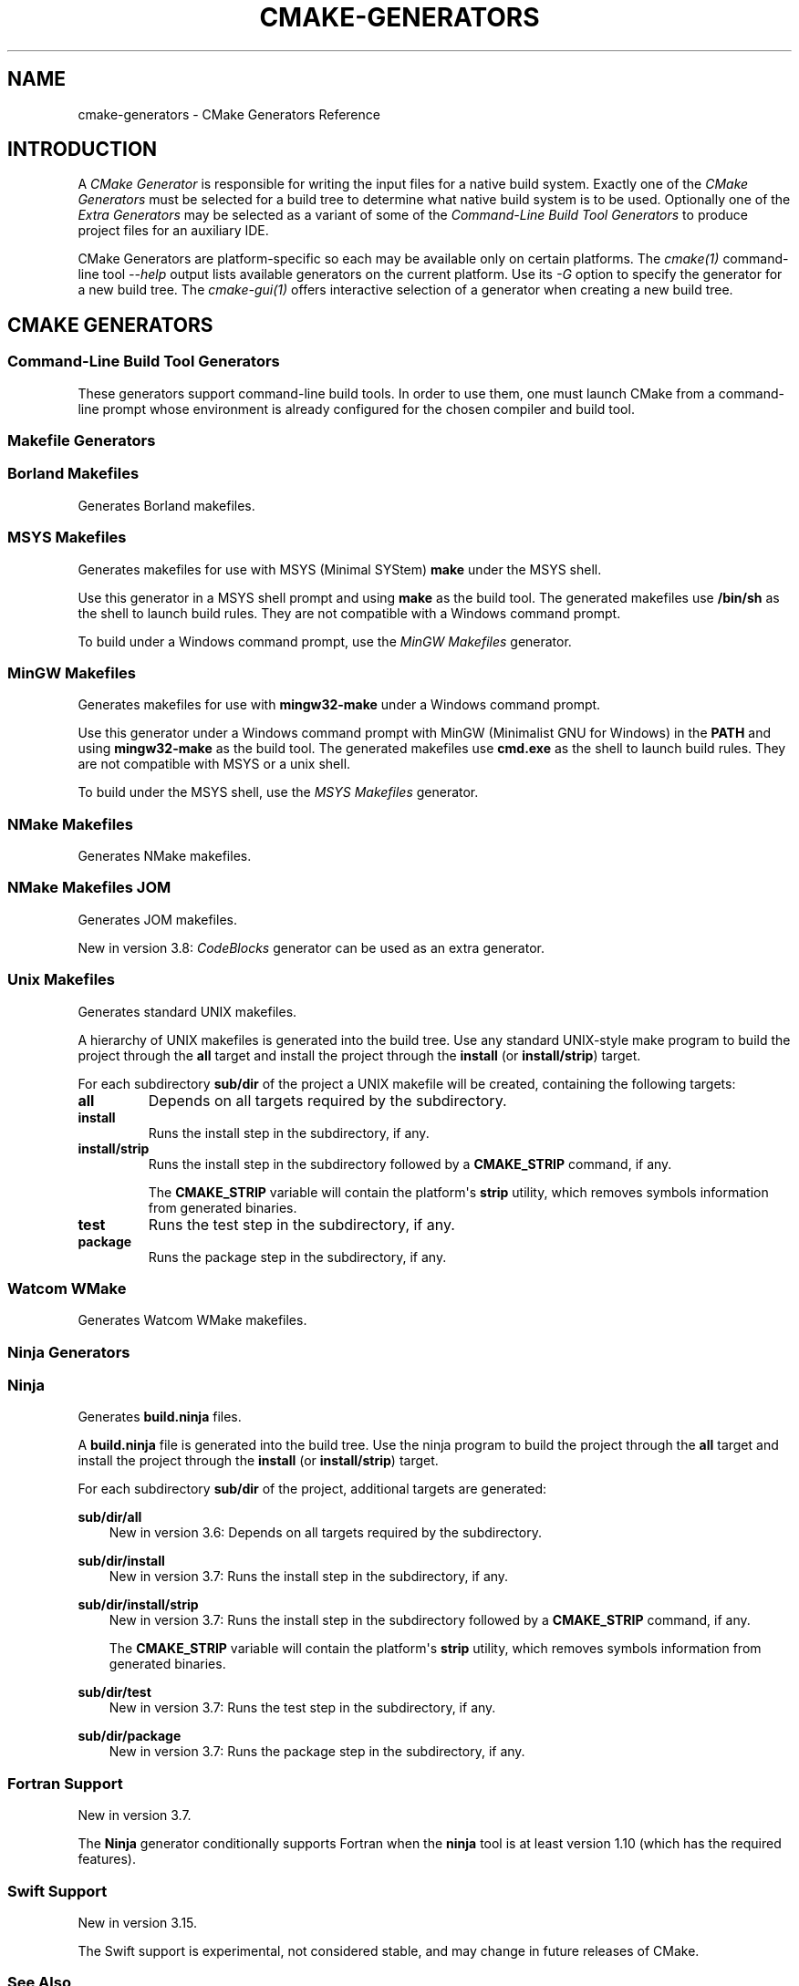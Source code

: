 .\" Man page generated from reStructuredText.
.
.
.nr rst2man-indent-level 0
.
.de1 rstReportMargin
\\$1 \\n[an-margin]
level \\n[rst2man-indent-level]
level margin: \\n[rst2man-indent\\n[rst2man-indent-level]]
-
\\n[rst2man-indent0]
\\n[rst2man-indent1]
\\n[rst2man-indent2]
..
.de1 INDENT
.\" .rstReportMargin pre:
. RS \\$1
. nr rst2man-indent\\n[rst2man-indent-level] \\n[an-margin]
. nr rst2man-indent-level +1
.\" .rstReportMargin post:
..
.de UNINDENT
. RE
.\" indent \\n[an-margin]
.\" old: \\n[rst2man-indent\\n[rst2man-indent-level]]
.nr rst2man-indent-level -1
.\" new: \\n[rst2man-indent\\n[rst2man-indent-level]]
.in \\n[rst2man-indent\\n[rst2man-indent-level]]u
..
.TH "CMAKE-GENERATORS" "7" "Mar 14, 2023" "3.26.0" "CMake"
.SH NAME
cmake-generators \- CMake Generators Reference
.SH INTRODUCTION
.sp
A \fICMake Generator\fP is responsible for writing the input files for
a native build system.  Exactly one of the \fI\%CMake Generators\fP must be
selected for a build tree to determine what native build system is to
be used.  Optionally one of the \fI\%Extra Generators\fP may be selected
as a variant of some of the \fI\%Command\-Line Build Tool Generators\fP to
produce project files for an auxiliary IDE.
.sp
CMake Generators are platform\-specific so each may be available only
on certain platforms.  The \fI\%cmake(1)\fP command\-line tool
\fI\%\-\-help\fP output lists available generators on the
current platform.  Use its \fI\%\-G\fP option to specify the
generator for a new build tree. The \fI\%cmake\-gui(1)\fP offers
interactive selection of a generator when creating a new build tree.
.SH CMAKE GENERATORS
.SS Command\-Line Build Tool Generators
.sp
These generators support command\-line build tools.  In order to use them,
one must launch CMake from a command\-line prompt whose environment is
already configured for the chosen compiler and build tool.
.SS Makefile Generators
.SS Borland Makefiles
.sp
Generates Borland makefiles.
.SS MSYS Makefiles
.sp
Generates makefiles for use with MSYS (Minimal SYStem)
\fBmake\fP under the MSYS shell.
.sp
Use this generator in a MSYS shell prompt and using \fBmake\fP as the build
tool.  The generated makefiles use \fB/bin/sh\fP as the shell to launch build
rules.  They are not compatible with a Windows command prompt.
.sp
To build under a Windows command prompt, use the
\fI\%MinGW Makefiles\fP generator.
.SS MinGW Makefiles
.sp
Generates makefiles for use with \fBmingw32\-make\fP under a Windows command
prompt.
.sp
Use this generator under a Windows command prompt with
MinGW (Minimalist GNU for Windows) in the \fBPATH\fP
and using \fBmingw32\-make\fP as the build tool.  The generated makefiles use
\fBcmd.exe\fP as the shell to launch build rules.  They are not compatible with
MSYS or a unix shell.
.sp
To build under the MSYS shell, use the \fI\%MSYS Makefiles\fP generator.
.SS NMake Makefiles
.sp
Generates NMake makefiles.
.SS NMake Makefiles JOM
.sp
Generates JOM makefiles.
.sp
New in version 3.8: \fI\%CodeBlocks\fP generator can be used as an extra generator.

.SS Unix Makefiles
.sp
Generates standard UNIX makefiles.
.sp
A hierarchy of UNIX makefiles is generated into the build tree.  Use
any standard UNIX\-style make program to build the project through
the \fBall\fP target and install the project through the \fBinstall\fP
(or \fBinstall/strip\fP) target.
.sp
For each subdirectory \fBsub/dir\fP of the project a UNIX makefile will
be created, containing the following targets:
.INDENT 0.0
.TP
.B \fBall\fP
Depends on all targets required by the subdirectory.
.TP
.B \fBinstall\fP
Runs the install step in the subdirectory, if any.
.TP
.B \fBinstall/strip\fP
Runs the install step in the subdirectory followed by a \fBCMAKE_STRIP\fP command,
if any.
.sp
The \fBCMAKE_STRIP\fP variable will contain the platform\(aqs \fBstrip\fP utility, which
removes symbols information from generated binaries.
.TP
.B \fBtest\fP
Runs the test step in the subdirectory, if any.
.TP
.B \fBpackage\fP
Runs the package step in the subdirectory, if any.
.UNINDENT
.SS Watcom WMake
.sp
Generates Watcom WMake makefiles.
.SS Ninja Generators
.SS Ninja
.sp
Generates \fBbuild.ninja\fP files.
.sp
A \fBbuild.ninja\fP file is generated into the build tree.  Use the ninja
program to build the project through the \fBall\fP target and install the
project through the \fBinstall\fP (or \fBinstall/strip\fP) target.
.sp
For each subdirectory \fBsub/dir\fP of the project, additional targets
are generated:
.sp
\fBsub/dir/all\fP
.INDENT 0.0
.INDENT 3.5
New in version 3.6: Depends on all targets required by the subdirectory.

.UNINDENT
.UNINDENT
.sp
\fBsub/dir/install\fP
.INDENT 0.0
.INDENT 3.5
New in version 3.7: Runs the install step in the subdirectory, if any.

.UNINDENT
.UNINDENT
.sp
\fBsub/dir/install/strip\fP
.INDENT 0.0
.INDENT 3.5
New in version 3.7: Runs the install step in the subdirectory followed by a \fBCMAKE_STRIP\fP command,
if any.
.sp
The \fBCMAKE_STRIP\fP variable will contain the platform\(aqs \fBstrip\fP utility, which
removes symbols information from generated binaries.

.UNINDENT
.UNINDENT
.sp
\fBsub/dir/test\fP
.INDENT 0.0
.INDENT 3.5
New in version 3.7: Runs the test step in the subdirectory, if any.

.UNINDENT
.UNINDENT
.sp
\fBsub/dir/package\fP
.INDENT 0.0
.INDENT 3.5
New in version 3.7: Runs the package step in the subdirectory, if any.

.UNINDENT
.UNINDENT
.SS Fortran Support
.sp
New in version 3.7.

.sp
The \fBNinja\fP generator conditionally supports Fortran when the \fBninja\fP
tool is at least version 1.10 (which has the required features).
.SS Swift Support
.sp
New in version 3.15.

.sp
The Swift support is experimental, not considered stable, and may change
in future releases of CMake.
.SS See Also
.sp
New in version 3.17: The \fI\%Ninja Multi\-Config\fP generator is similar to the \fBNinja\fP
generator, but generates multiple configurations at once.

.SS Ninja Multi\-Config
.sp
New in version 3.17.

.sp
Generates multiple \fBbuild\-<Config>.ninja\fP files.
.sp
This generator is very much like the \fI\%Ninja\fP generator, but with
some key differences. Only these differences will be discussed in this
document.
.sp
Unlike the \fI\%Ninja\fP generator, \fBNinja Multi\-Config\fP generates
multiple configurations at once with \fI\%CMAKE_CONFIGURATION_TYPES\fP
instead of only one configuration with \fI\%CMAKE_BUILD_TYPE\fP\&. One
\fBbuild\-<Config>.ninja\fP file will be generated for each of these
configurations (with \fB<Config>\fP being the configuration name.) These files
are intended to be run with \fBninja \-f build\-<Config>.ninja\fP\&. A
\fBbuild.ninja\fP file is also generated, using the configuration from either
\fI\%CMAKE_DEFAULT_BUILD_TYPE\fP or the first item from
\fI\%CMAKE_CONFIGURATION_TYPES\fP\&.
.sp
\fBcmake \-\-build . \-\-config <Config>\fP will always use \fBbuild\-<Config>.ninja\fP
to build. If no \fI\%\-\-config\fP argument is
specified, \fI\%cmake \-\-build .\fP will use \fBbuild.ninja\fP\&.
.sp
Each \fBbuild\-<Config>.ninja\fP file contains \fB<target>\fP targets as well as
\fB<target>:<Config>\fP targets, where \fB<Config>\fP is the same as the
configuration specified in \fBbuild\-<Config>.ninja\fP Additionally, if
cross\-config mode is enabled, \fBbuild\-<Config>.ninja\fP may contain
\fB<target>:<OtherConfig>\fP targets, where \fB<OtherConfig>\fP is a cross\-config,
as well as \fB<target>:all\fP, which builds the target in all cross\-configs. See
below for how to enable cross\-config mode.
.sp
The \fBNinja Multi\-Config\fP generator recognizes the following variables:
.INDENT 0.0
.TP
.B \fI\%CMAKE_CONFIGURATION_TYPES\fP
Specifies the total set of configurations to build. Unlike with other
multi\-config generators, this variable has a value of
\fBDebug;Release;RelWithDebInfo\fP by default.
.TP
.B \fI\%CMAKE_CROSS_CONFIGS\fP
Specifies a \fI\%semicolon\-separated list\fP of
configurations available from all \fBbuild\-<Config>.ninja\fP files.
.TP
.B \fI\%CMAKE_DEFAULT_BUILD_TYPE\fP
Specifies the configuration to use by default in a \fBbuild.ninja\fP file.
.TP
.B \fI\%CMAKE_DEFAULT_CONFIGS\fP
Specifies a \fI\%semicolon\-separated list\fP of
configurations to build for a target in \fBbuild.ninja\fP
if no \fB:<Config>\fP suffix is specified.
.UNINDENT
.sp
Consider the following example:
.INDENT 0.0
.INDENT 3.5
.sp
.nf
.ft C
cmake_minimum_required(VERSION 3.16)
project(MultiConfigNinja C)

add_executable(generator generator.c)
add_custom_command(OUTPUT generated.c COMMAND generator generated.c)
add_library(generated ${CMAKE_BINARY_DIR}/generated.c)
.ft P
.fi
.UNINDENT
.UNINDENT
.sp
Now assume you configure the project with \fBNinja Multi\-Config\fP and run one of
the following commands:
.INDENT 0.0
.INDENT 3.5
.sp
.nf
.ft C
ninja \-f build\-Debug.ninja generated
# OR
cmake \-\-build . \-\-config Debug \-\-target generated
.ft P
.fi
.UNINDENT
.UNINDENT
.sp
This would build the \fBDebug\fP configuration of \fBgenerator\fP, which would be
used to generate \fBgenerated.c\fP, which would be used to build the \fBDebug\fP
configuration of \fBgenerated\fP\&.
.sp
But if \fI\%CMAKE_CROSS_CONFIGS\fP is set to \fBall\fP, and you run the
following instead:
.INDENT 0.0
.INDENT 3.5
.sp
.nf
.ft C
ninja \-f build\-Release.ninja generated:Debug
# OR
cmake \-\-build . \-\-config Release \-\-target generated:Debug
.ft P
.fi
.UNINDENT
.UNINDENT
.sp
This would build the \fBRelease\fP configuration of \fBgenerator\fP, which would be
used to generate \fBgenerated.c\fP, which would be used to build the \fBDebug\fP
configuration of \fBgenerated\fP\&. This is useful for running a release\-optimized
version of a generator utility while still building the debug version of the
targets built with the generated code.
.SS Custom Commands
.sp
New in version 3.20.

.sp
The \fBNinja Multi\-Config\fP generator adds extra capabilities to
\fI\%add_custom_command()\fP and \fI\%add_custom_target()\fP through its
cross\-config mode. The \fBCOMMAND\fP, \fBDEPENDS\fP, and \fBWORKING_DIRECTORY\fP
arguments can be evaluated in the context of either the \(dqcommand config\(dq (the
\(dqnative\(dq configuration of the \fBbuild\-<Config>.ninja\fP file in use) or the
\(dqoutput config\(dq (the configuration used to evaluate the \fBOUTPUT\fP and
\fBBYPRODUCTS\fP).
.sp
If either \fBOUTPUT\fP or \fBBYPRODUCTS\fP names a path that is common to
more than one configuration (e.g. it does not use any generator expressions),
all arguments are evaluated in the command config by default.
If all \fBOUTPUT\fP and \fBBYPRODUCTS\fP paths are unique to each configuration
(e.g. by using the \fI\%$<CONFIG>\fP generator expression), the first argument of
\fBCOMMAND\fP is still evaluated in the command config by default, while all
subsequent arguments, as well as the arguments to \fBDEPENDS\fP and
\fBWORKING_DIRECTORY\fP, are evaluated in the output config. These defaults can
be overridden with the \fI\%$<OUTPUT_CONFIG:...>\fP and \fI\%$<COMMAND_CONFIG:...>\fP
generator\-expressions. Note that if a target is specified by its name in
\fBDEPENDS\fP, or as the first argument of \fBCOMMAND\fP, it is always evaluated
in the command config, even if it is wrapped in \fI\%$<OUTPUT_CONFIG:...>\fP
(because its plain name is not a generator expression).
.sp
As an example, consider the following:
.INDENT 0.0
.INDENT 3.5
.sp
.nf
.ft C
add_custom_command(
  OUTPUT \(dq$<CONFIG>.txt\(dq
  COMMAND
    generator \(dq$<CONFIG>.txt\(dq
              \(dq$<OUTPUT_CONFIG:$<CONFIG>>\(dq
              \(dq$<COMMAND_CONFIG:$<CONFIG>>\(dq
  DEPENDS
    tgt1
    \(dq$<TARGET_FILE:tgt2>\(dq
    \(dq$<OUTPUT_CONFIG:$<TARGET_FILE:tgt3>>\(dq
    \(dq$<COMMAND_CONFIG:$<TARGET_FILE:tgt4>>\(dq
  )
.ft P
.fi
.UNINDENT
.UNINDENT
.sp
Assume that \fBgenerator\fP, \fBtgt1\fP, \fBtgt2\fP, \fBtgt3\fP, and \fBtgt4\fP are all
executable targets, and assume that \fB$<CONFIG>.txt\fP is built in the \fBDebug\fP
output config using the \fBRelease\fP command config. The \fBRelease\fP build of
the \fBgenerator\fP target is called with \fBDebug.txt Debug Release\fP as
arguments. The command depends on the \fBRelease\fP builds of \fBtgt1\fP and
\fBtgt4\fP, and the \fBDebug\fP builds of \fBtgt2\fP and \fBtgt3\fP\&.
.sp
\fBPRE_BUILD\fP, \fBPRE_LINK\fP, and \fBPOST_BUILD\fP custom commands for targets
only get run in their \(dqnative\(dq configuration (the \fBRelease\fP configuration in
the \fBbuild\-Release.ninja\fP file) unless they have no \fBBYPRODUCTS\fP or their
\fBBYPRODUCTS\fP are unique per config. Consider the following example:
.INDENT 0.0
.INDENT 3.5
.sp
.nf
.ft C
add_executable(exe main.c)
add_custom_command(
  TARGET exe
  POST_BUILD
  COMMAND
    ${CMAKE_COMMAND} \-E echo \(dqRunning no\-byproduct command\(dq
  )
add_custom_command(
  TARGET exe
  POST_BUILD
  COMMAND
    ${CMAKE_COMMAND} \-E echo
    \(dqRunning separate\-byproduct command for $<CONFIG>\(dq
  BYPRODUCTS $<CONFIG>.txt
  )
add_custom_command(
  TARGET exe
  POST_BUILD
  COMMAND
    ${CMAKE_COMMAND} \-E echo
    \(dqRunning common\-byproduct command for $<CONFIG>\(dq
  BYPRODUCTS exe.txt
  )
.ft P
.fi
.UNINDENT
.UNINDENT
.sp
In this example, if you build \fBexe:Debug\fP in \fBbuild\-Release.ninja\fP, the
first and second custom commands get run, since their byproducts are unique
per\-config, but the last custom command does not. However, if you build
\fBexe:Release\fP in \fBbuild\-Release.ninja\fP, all three custom commands get run.
.SS IDE Build Tool Generators
.sp
These generators support Integrated Development Environment (IDE)
project files.  Since the IDEs configure their own environment
one may launch CMake from any environment.
.SS Visual Studio Generators
.SS Visual Studio 6
.sp
Removed.  This once generated Visual Studio 6 project files, but the
generator has been removed since CMake 3.6.  It is still possible to
build with VS 6 tools using the \fI\%NMake Makefiles\fP generator.
.SS Visual Studio 7
.sp
Removed.  This once generated Visual Studio .NET 2002 project files, but
the generator has been removed since CMake 3.6.  It is still possible to
build with VS 7.0 tools using the \fI\%NMake Makefiles\fP generator.
.SS Visual Studio 7 .NET 2003
.sp
Removed.  This once generated Visual Studio .NET 2003 project files, but
the generator has been removed since CMake 3.9.  It is still possible to
build with VS 7.1 tools using the \fI\%NMake Makefiles\fP generator.
.SS Visual Studio 8 2005
.sp
Removed.  This once generated Visual Studio 8 2005 project files, but
the generator has been removed since CMake 3.12.  It is still possible to
build with VS 2005 tools using the \fI\%NMake Makefiles\fP generator.
.SS Visual Studio 9 2008
.sp
Generates Visual Studio 9 2008 project files.
.SS Platform Selection
.sp
The default target platform name (architecture) is \fBWin32\fP\&.
.sp
New in version 3.1: The \fI\%CMAKE_GENERATOR_PLATFORM\fP variable may be set, perhaps
via the \fI\%cmake \-A\fP option, to specify a target platform
name (architecture).  For example:
.INDENT 0.0
.IP \(bu 2
\fBcmake \-G \(dqVisual Studio 9 2008\(dq \-A Win32\fP
.IP \(bu 2
\fBcmake \-G \(dqVisual Studio 9 2008\(dq \-A x64\fP
.IP \(bu 2
\fBcmake \-G \(dqVisual Studio 9 2008\(dq \-A Itanium\fP
.IP \(bu 2
\fBcmake \-G \(dqVisual Studio 9 2008\(dq \-A <WinCE\-SDK>\fP
(Specify a target platform matching a Windows CE SDK name.)
.UNINDENT

.sp
For compatibility with CMake versions prior to 3.1, one may specify
a target platform name optionally at the end of the generator name.
This is supported only for:
.INDENT 0.0
.TP
.B \fBVisual Studio 9 2008 Win64\fP
Specify target platform \fBx64\fP\&.
.TP
.B \fBVisual Studio 9 2008 IA64\fP
Specify target platform \fBItanium\fP\&.
.TP
.B \fBVisual Studio 9 2008 <WinCE\-SDK>\fP
Specify target platform matching a Windows CE SDK name.
.UNINDENT
.SS Visual Studio 10 2010
.sp
Removed.  This once generated Visual Studio 10 2010 project files, but
the generator has been removed since CMake 3.25.  It is still possible
to build with VS 10 2010 tools using the \fI\%Visual Studio 12 2013\fP
(or above) generator with \fI\%CMAKE_GENERATOR_TOOLSET\fP set to
\fBv100\fP, or by using the \fI\%NMake Makefiles\fP generator.
.SS Visual Studio 11 2012
.sp
Deprecated.  Generates Visual Studio 11 (VS 2012) project files.
.sp
\fBNOTE:\fP
.INDENT 0.0
.INDENT 3.5
This generator is deprecated and will be removed in a future version
of CMake.  It will still be possible to build with VS 11 2012 tools
using the \fI\%Visual Studio 12 2013\fP (or above) generator
with \fI\%CMAKE_GENERATOR_TOOLSET\fP set to \fBv110\fP, or by
using the \fI\%NMake Makefiles\fP generator.
.UNINDENT
.UNINDENT
.sp
For compatibility with CMake versions prior to 3.0, one may specify this
generator using the name \(dqVisual Studio 11\(dq without the year component.
.SS Project Types
.sp
Only Visual C++ and C# projects may be generated (and Fortran with
Intel compiler integration).  Other types of projects (JavaScript,
Database, Website, etc.) are not supported.
.SS Platform Selection
.sp
The default target platform name (architecture) is \fBWin32\fP\&.
.sp
New in version 3.1: The \fI\%CMAKE_GENERATOR_PLATFORM\fP variable may be set, perhaps
via the \fI\%cmake \-A\fP option, to specify a target platform
name (architecture).  For example:
.INDENT 0.0
.IP \(bu 2
\fBcmake \-G \(dqVisual Studio 11 2012\(dq \-A Win32\fP
.IP \(bu 2
\fBcmake \-G \(dqVisual Studio 11 2012\(dq \-A x64\fP
.IP \(bu 2
\fBcmake \-G \(dqVisual Studio 11 2012\(dq \-A ARM\fP
.IP \(bu 2
\fBcmake \-G \(dqVisual Studio 11 2012\(dq \-A <WinCE\-SDK>\fP
(Specify a target platform matching a Windows CE SDK name.)
.UNINDENT

.sp
For compatibility with CMake versions prior to 3.1, one may specify
a target platform name optionally at the end of the generator name.
This is supported only for:
.INDENT 0.0
.TP
.B \fBVisual Studio 11 2012 Win64\fP
Specify target platform \fBx64\fP\&.
.TP
.B \fBVisual Studio 11 2012 ARM\fP
Specify target platform \fBARM\fP\&.
.TP
.B \fBVisual Studio 11 2012 <WinCE\-SDK>\fP
Specify target platform matching a Windows CE SDK name.
.UNINDENT
.SS Toolset Selection
.sp
The \fBv110\fP toolset that comes with Visual Studio 11 2012 is selected by
default.  The \fI\%CMAKE_GENERATOR_TOOLSET\fP option may be set, perhaps
via the \fI\%cmake \-T\fP option, to specify another toolset.
.SS Visual Studio 12 2013
.sp
Generates Visual Studio 12 (VS 2013) project files.
.sp
For compatibility with CMake versions prior to 3.0, one may specify this
generator using the name \(dqVisual Studio 12\(dq without the year component.
.SS Project Types
.sp
Only Visual C++ and C# projects may be generated (and Fortran with
Intel compiler integration).  Other types of projects (JavaScript,
Powershell, Python, etc.) are not supported.
.SS Platform Selection
.sp
The default target platform name (architecture) is \fBWin32\fP\&.
.sp
New in version 3.1: The \fI\%CMAKE_GENERATOR_PLATFORM\fP variable may be set, perhaps
via the \fI\%cmake \-A\fP option, to specify a target platform
name (architecture).  For example:
.INDENT 0.0
.IP \(bu 2
\fBcmake \-G \(dqVisual Studio 12 2013\(dq \-A Win32\fP
.IP \(bu 2
\fBcmake \-G \(dqVisual Studio 12 2013\(dq \-A x64\fP
.IP \(bu 2
\fBcmake \-G \(dqVisual Studio 12 2013\(dq \-A ARM\fP
.UNINDENT

.sp
For compatibility with CMake versions prior to 3.1, one may specify
a target platform name optionally at the end of the generator name.
This is supported only for:
.INDENT 0.0
.TP
.B \fBVisual Studio 12 2013 Win64\fP
Specify target platform \fBx64\fP\&.
.TP
.B \fBVisual Studio 12 2013 ARM\fP
Specify target platform \fBARM\fP\&.
.UNINDENT
.SS Toolset Selection
.sp
The \fBv120\fP toolset that comes with Visual Studio 12 2013 is selected by
default.  The \fI\%CMAKE_GENERATOR_TOOLSET\fP option may be set, perhaps
via the \fI\%cmake \-T\fP option, to specify another toolset.
.sp
New in version 3.8: For each toolset that comes with this version of Visual Studio, there are
variants that are themselves compiled for 32\-bit (\fBx86\fP) and
64\-bit (\fBx64\fP) hosts (independent of the architecture they target).
By default this generator uses the 32\-bit variant even on a 64\-bit host.
One may explicitly request use of either the 32\-bit or 64\-bit host tools
by adding either \fBhost=x86\fP or \fBhost=x64\fP to the toolset specification.
See the \fI\%CMAKE_GENERATOR_TOOLSET\fP variable for details.

.sp
New in version 3.14: Added support for \fBhost=x86\fP option.

.SS Visual Studio 14 2015
.sp
New in version 3.1.

.sp
Generates Visual Studio 14 (VS 2015) project files.
.SS Project Types
.sp
Only Visual C++ and C# projects may be generated (and Fortran with
Intel compiler integration).  Other types of projects (JavaScript,
Powershell, Python, etc.) are not supported.
.SS Platform Selection
.sp
The default target platform name (architecture) is \fBWin32\fP\&.
.sp
The \fI\%CMAKE_GENERATOR_PLATFORM\fP variable may be set, perhaps
via the \fI\%cmake \-A\fP option, to specify a target platform
name (architecture).  For example:
.INDENT 0.0
.IP \(bu 2
\fBcmake \-G \(dqVisual Studio 14 2015\(dq \-A Win32\fP
.IP \(bu 2
\fBcmake \-G \(dqVisual Studio 14 2015\(dq \-A x64\fP
.IP \(bu 2
\fBcmake \-G \(dqVisual Studio 14 2015\(dq \-A ARM\fP
.UNINDENT
.sp
For compatibility with CMake versions prior to 3.1, one may specify
a target platform name optionally at the end of the generator name.
This is supported only for:
.INDENT 0.0
.TP
.B \fBVisual Studio 14 2015 Win64\fP
Specify target platform \fBx64\fP\&.
.TP
.B \fBVisual Studio 14 2015 ARM\fP
Specify target platform \fBARM\fP\&.
.UNINDENT
.SS Toolset Selection
.sp
The \fBv140\fP toolset that comes with Visual Studio 14 2015 is selected by
default.  The \fI\%CMAKE_GENERATOR_TOOLSET\fP option may be set, perhaps
via the \fI\%cmake \-T\fP option, to specify another toolset.
.sp
New in version 3.8: For each toolset that comes with this version of Visual Studio, there are
variants that are themselves compiled for 32\-bit (\fBx86\fP) and
64\-bit (\fBx64\fP) hosts (independent of the architecture they target).
By default this generator uses the 32\-bit variant even on a 64\-bit host.
One may explicitly request use of either the 32\-bit or 64\-bit host tools
by adding either \fBhost=x86\fP or \fBhost=x64\fP to the toolset specification.
See the \fI\%CMAKE_GENERATOR_TOOLSET\fP variable for details.

.sp
New in version 3.14: Added support for \fBhost=x86\fP option.

.SS Windows 10 SDK Maximum Version for VS 2015
.sp
New in version 3.19.

.sp
Microsoft stated in a \(dqWindows 10 October 2018 Update\(dq blog post that Windows
10 SDK versions (15063, 16299, 17134, 17763) are not supported by VS 2015 and
are only supported by VS 2017 and later.  Therefore by default CMake
automatically ignores Windows 10 SDKs beyond \fB10.0.14393.0\fP\&.
.sp
However, there are other recommendations for certain driver/Win32 builds that
indicate otherwise.  A user can override this behavior by either setting the
\fI\%CMAKE_VS_WINDOWS_TARGET_PLATFORM_VERSION_MAXIMUM\fP to a false value
or setting the \fI\%CMAKE_VS_WINDOWS_TARGET_PLATFORM_VERSION_MAXIMUM\fP to
the string value of the required maximum (e.g. \fB10.0.15063.0\fP).
.SS Visual Studio 15 2017
.sp
New in version 3.7.1.

.sp
Generates Visual Studio 15 (VS 2017) project files.
.SS Project Types
.sp
Only Visual C++ and C# projects may be generated (and Fortran with
Intel compiler integration).  Other types of projects (JavaScript,
Powershell, Python, etc.) are not supported.
.SS Instance Selection
.sp
New in version 3.11.

.sp
VS 2017 supports multiple installations on the same machine.  The
\fI\%CMAKE_GENERATOR_INSTANCE\fP variable may be used to select one.
.SS Platform Selection
.sp
The default target platform name (architecture) is \fBWin32\fP\&.
.sp
The \fI\%CMAKE_GENERATOR_PLATFORM\fP variable may be set, perhaps
via the \fI\%cmake \-A\fP option, to specify a target platform
name (architecture).  For example:
.INDENT 0.0
.IP \(bu 2
\fBcmake \-G \(dqVisual Studio 15 2017\(dq \-A Win32\fP
.IP \(bu 2
\fBcmake \-G \(dqVisual Studio 15 2017\(dq \-A x64\fP
.IP \(bu 2
\fBcmake \-G \(dqVisual Studio 15 2017\(dq \-A ARM\fP
.IP \(bu 2
\fBcmake \-G \(dqVisual Studio 15 2017\(dq \-A ARM64\fP
.UNINDENT
.sp
For compatibility with CMake versions prior to 3.1, one may specify
a target platform name optionally at the end of the generator name.
This is supported only for:
.INDENT 0.0
.TP
.B \fBVisual Studio 15 2017 Win64\fP
Specify target platform \fBx64\fP\&.
.TP
.B \fBVisual Studio 15 2017 ARM\fP
Specify target platform \fBARM\fP\&.
.UNINDENT
.SS Toolset Selection
.sp
The \fBv141\fP toolset that comes with Visual Studio 15 2017 is selected by
default.  The \fI\%CMAKE_GENERATOR_TOOLSET\fP option may be set, perhaps
via the \fI\%cmake \-T\fP option, to specify another toolset.
.sp
New in version 3.8: For each toolset that comes with this version of Visual Studio, there are
variants that are themselves compiled for 32\-bit (\fBx86\fP) and
64\-bit (\fBx64\fP) hosts (independent of the architecture they target).
By default this generator uses the 32\-bit variant even on a 64\-bit host.
One may explicitly request use of either the 32\-bit or 64\-bit host tools
by adding either \fBhost=x86\fP or \fBhost=x64\fP to the toolset specification.
See the \fI\%CMAKE_GENERATOR_TOOLSET\fP variable for details.

.sp
New in version 3.14: Added support for \fBhost=x86\fP option.

.SS Visual Studio 16 2019
.sp
New in version 3.14.

.sp
Generates Visual Studio 16 (VS 2019) project files.
.SS Project Types
.sp
Only Visual C++ and C# projects may be generated (and Fortran with
Intel compiler integration).  Other types of projects (JavaScript,
Powershell, Python, etc.) are not supported.
.SS Instance Selection
.sp
VS 2019 supports multiple installations on the same machine.  The
\fI\%CMAKE_GENERATOR_INSTANCE\fP variable may be used to select one.
.SS Platform Selection
.sp
The default target platform name (architecture) is that of the host
and is provided in the \fI\%CMAKE_VS_PLATFORM_NAME_DEFAULT\fP variable.
.sp
The \fI\%CMAKE_GENERATOR_PLATFORM\fP variable may be set, perhaps
via the \fI\%cmake \-A\fP option, to specify a target platform
name (architecture).  For example:
.INDENT 0.0
.IP \(bu 2
\fBcmake \-G \(dqVisual Studio 16 2019\(dq \-A Win32\fP
.IP \(bu 2
\fBcmake \-G \(dqVisual Studio 16 2019\(dq \-A x64\fP
.IP \(bu 2
\fBcmake \-G \(dqVisual Studio 16 2019\(dq \-A ARM\fP
.IP \(bu 2
\fBcmake \-G \(dqVisual Studio 16 2019\(dq \-A ARM64\fP
.UNINDENT
.SS Toolset Selection
.sp
The \fBv142\fP toolset that comes with Visual Studio 16 2019 is selected by
default.  The \fI\%CMAKE_GENERATOR_TOOLSET\fP option may be set, perhaps
via the \fI\%cmake \-T\fP option, to specify another toolset.
.sp
For each toolset that comes with this version of Visual Studio, there are
variants that are themselves compiled for 32\-bit (\fBx86\fP) and
64\-bit (\fBx64\fP) hosts (independent of the architecture they target).
By default this generator uses the 64\-bit variant on x64 hosts and
the 32\-bit variant otherwise.
One may explicitly request use of either the 32\-bit or 64\-bit host tools
by adding either \fBhost=x86\fP or \fBhost=x64\fP to the toolset specification.
See the \fI\%CMAKE_GENERATOR_TOOLSET\fP variable for details.
.SS Visual Studio 17 2022
.sp
New in version 3.21.

.sp
Generates Visual Studio 17 (VS 2022) project files.
.SS Project Types
.sp
Only Visual C++ and C# projects may be generated (and Fortran with
Intel compiler integration).  Other types of projects (JavaScript,
Powershell, Python, etc.) are not supported.
.SS Instance Selection
.sp
VS 2022 supports multiple installations on the same machine.  The
\fI\%CMAKE_GENERATOR_INSTANCE\fP variable may be used to select one.
.SS Platform Selection
.sp
The default target platform name (architecture) is that of the host
and is provided in the \fI\%CMAKE_VS_PLATFORM_NAME_DEFAULT\fP variable.
.sp
The \fI\%CMAKE_GENERATOR_PLATFORM\fP variable may be set, perhaps
via the \fI\%cmake \-A\fP option, to specify a target platform
name (architecture).  For example:
.INDENT 0.0
.IP \(bu 2
\fBcmake \-G \(dqVisual Studio 17 2022\(dq \-A Win32\fP
.IP \(bu 2
\fBcmake \-G \(dqVisual Studio 17 2022\(dq \-A x64\fP
.IP \(bu 2
\fBcmake \-G \(dqVisual Studio 17 2022\(dq \-A ARM\fP
.IP \(bu 2
\fBcmake \-G \(dqVisual Studio 17 2022\(dq \-A ARM64\fP
.UNINDENT
.SS Toolset Selection
.sp
The \fBv143\fP toolset that comes with VS 17 2022 is selected by default.
The \fI\%CMAKE_GENERATOR_TOOLSET\fP option may be set, perhaps
via the \fI\%cmake \-T\fP option, to specify another toolset.
.sp
For each toolset that comes with this version of Visual Studio, there are
variants that are themselves compiled for 32\-bit (\fBx86\fP) and
64\-bit (\fBx64\fP) hosts (independent of the architecture they target).
By default this generator uses the 64\-bit variant on x64 hosts and
the 32\-bit variant otherwise.
One may explicitly request use of either the 32\-bit or 64\-bit host tools
by adding either \fBhost=x86\fP or \fBhost=x64\fP to the toolset specification.
See the \fI\%CMAKE_GENERATOR_TOOLSET\fP variable for details.
.SS Other Generators
.SS Green Hills MULTI
.sp
New in version 3.3.

.sp
New in version 3.15: Linux support.

.sp
Generates Green Hills MULTI project files (experimental, work\-in\-progress).
.INDENT 0.0
.INDENT 3.5
The buildsystem has predetermined build\-configuration settings that can be controlled
via the \fI\%CMAKE_BUILD_TYPE\fP variable.
.UNINDENT
.UNINDENT
.SS Platform Selection
.sp
New in version 3.13.

.sp
The variable \fBGHS_PRIMARY_TARGET\fP can be used to select the target platform.
.INDENT 0.0
.INDENT 3.5
.nf
Sets \fBprimaryTarget\fP entry in project file.
.fi
.sp
.UNINDENT
.UNINDENT
.sp
For example:
.INDENT 0.0
.IP \(bu 2
\fBcmake \-G \(dqGreen Hills MULTI\(dq \-D GHS_PRIMARY_TARGET=ppc_integrity.tgt\fP
.UNINDENT
.sp
Otherwise the \fBprimaryTarget\fP will be composed from the values of \fI\%CMAKE_GENERATOR_PLATFORM\fP
and \fBGHS_TARGET_PLATFORM\fP\&. Defaulting to the value of \fBarm_integrity.tgt\fP
.INDENT 0.0
.IP \(bu 2
The \fI\%CMAKE_GENERATOR_PLATFORM\fP variable may be set, perhaps
via the \fI\%cmake \-A\fP option.
.nf
Typical values of \fBarm\fP, \fBppc\fP, \fB86\fP, etcetera, are used.
.fi
.sp
.IP \(bu 2
The variable \fBGHS_TARGET_PLATFORM\fP may be set, perhaps via the \fI\%cmake \-D\fP
option.
.nf
Defaults to \fBintegrity\fP\&.
Usual values are \fBintegrity\fP, \fBthreadx\fP, \fBuvelosity\fP, \fBvelosity\fP,
\fBvxworks\fP, \fBstandalone\fP\&.
.fi
.sp
.UNINDENT
.sp
For example:
.INDENT 0.0
.IP \(bu 2
\fBcmake \-G \(dqGreen Hills MULTI\(dq\fP for \fBarm_integrity.tgt\fP\&.
.IP \(bu 2
\fBcmake \-G \(dqGreen Hills MULTI\(dq \-A 86\fP for \fB86_integrity.tgt\fP\&.
.IP \(bu 2
\fBcmake \-G \(dqGreen Hills MULTI\(dq \-D GHS_TARGET_PLATFORM=standalone\fP for \fBarm_standalone.tgt\fP\&.
.IP \(bu 2
\fBcmake \-G \(dqGreen Hills MULTI\(dq \-A ppc \-D GHS_TARGET_PLATFORM=standalone\fP for \fBppc_standalone.tgt\fP\&.
.UNINDENT
.SS Toolset Selection
.sp
New in version 3.13.

.sp
The generator searches for the latest compiler or can be given a location to use.
\fBGHS_TOOLSET_ROOT\fP is the directory that is checked for the latest compiler.
.INDENT 0.0
.IP \(bu 2
The \fI\%CMAKE_GENERATOR_TOOLSET\fP option may be set, perhaps
via the \fI\%cmake \-T\fP option, to specify the location of the toolset.
Both absolute and relative paths are valid. Paths are relative to \fBGHS_TOOLSET_ROOT\fP\&.
.IP \(bu 2
The variable \fBGHS_TOOLSET_ROOT\fP may be set, perhaps via the \fI\%cmake \-D\fP
option.
.nf
Root path for toolset searches and relative paths.
Defaults to \fBC:/ghs\fP in Windows or \fB/usr/ghs\fP in Linux.
.fi
.sp
.UNINDENT
.sp
For example, setting a specific compiler:
.INDENT 0.0
.IP \(bu 2
\fBcmake \-G \(dqGreen Hills MULTI\(dq \-T comp_201754\fP for \fB/usr/ghs/comp_201754\fP\&.
.IP \(bu 2
\fBcmake \-G \(dqGreen Hills MULTI\(dq \-T comp_201754 \-D GHS_TOOLSET_ROOT=/opt/ghs\fP for \fB/opt/ghs/comp_201754\fP\&.
.IP \(bu 2
\fBcmake \-G \(dqGreen Hills MULTI\(dq \-T /usr/ghs/comp_201554\fP
.IP \(bu 2
\fBcmake \-G \(dqGreen Hills MULTI\(dq \-T C:/ghs/comp_201754\fP
.UNINDENT
.sp
For example, searching for latest compiler:
.INDENT 0.0
.IP \(bu 2
\fBcmake \-G \(dqGreen Hills MULTI\(dq\fP for searching \fB/usr/ghs\fP\&.
.IP \(bu 2
\fBcmake \-G \(dqGreen Hills MULTI \-D GHS_TOOLSET_ROOT=/opt/ghs\(dq\fP for searching \fB/opt/ghs\fP\&.
.UNINDENT
.sp
\fBNOTE:\fP
.INDENT 0.0
.INDENT 3.5
The \fI\%CMAKE_GENERATOR_TOOLSET\fP should use CMake style paths.
.UNINDENT
.UNINDENT
.SS OS and BSP Selection
.sp
New in version 3.3.

.sp
Certain target platforms, like Integrity, require an OS.  The RTOS directory path
can be explicitly set using \fBGHS_OS_DIR\fP\&.  Otherwise \fBGHS_OS_ROOT\fP will be
searched for the latest Integrity RTOS.
.sp
If the target platform, like Integrity, requires a BSP name then it can be set via
the \fBGHS_BSP_NAME\fP variable.
.INDENT 0.0
.IP \(bu 2
\fBGHS_OS_DIR\fP and \fBGHS_OS_DIR_OPTION\fP
.nf
Sets \fB\-os_dir\fP entry in project file.
.fi
.sp
.nf
\fBGHS_OS_DIR_OPTION\fP default value is \fB\-os_dir\fP\&.
.fi
.sp
.sp
New in version 3.15: The \fBGHS_OS_DIR_OPTION\fP variable.

.sp
For example:
.INDENT 2.0
.IP \(bu 2
\fBcmake \-G \(dqGreen Hills MULTI\(dq \-D GHS_OS_DIR=/usr/ghs/int1144\fP
.UNINDENT
.IP \(bu 2
\fBGHS_OS_ROOT\fP
.nf
Root path for RTOS searches.
Defaults to \fBC:/ghs\fP in Windows or \fB/usr/ghs\fP in Linux.
.fi
.sp
.sp
For example:
.INDENT 2.0
.IP \(bu 2
\fBcmake \-G \(dqGreen Hills MULTI\(dq \-D GHS_OS_ROOT=/opt/ghs\fP
.UNINDENT
.IP \(bu 2
\fBGHS_BSP_NAME\fP
.nf
Sets \fB\-bsp\fP entry in project file.
Defaults to \fBsim<arch>\fP for \fBintegrity\fP platforms.
.fi
.sp
.sp
For example:
.INDENT 2.0
.IP \(bu 2
\fBcmake \-G \(dqGreen Hills MULTI\(dq\fP for \fBsimarm\fP on \fBarm_integrity.tgt\fP\&.
.IP \(bu 2
\fBcmake \-G \(dqGreen Hills MULTI\(dq \-A 86\fP for \fBsim86\fP on \fB86_integrity.tgt\fP\&.
.IP \(bu 2
\fBcmake \-G \(dqGreen Hills MULTI\(dq \-A ppc \-D GHS_BSP_NAME=sim800\fP for \fBsim800\fP
on \fBppc_integrity.tgt\fP\&.
.IP \(bu 2
\fBcmake \-G \(dqGreen Hills MULTI\(dq \-D GHS_PRIMARY_TARGET=ppc_integrity.tgt \-D GHS_BSP_NAME=fsl\-t1040\fP
for \fBfsl\-t1040\fP on \fBppc_integrity.tgt\fP\&.
.UNINDENT
.UNINDENT
.SS Target Properties
.sp
New in version 3.14.

.sp
The following properties are available:
.INDENT 0.0
.IP \(bu 2
\fI\%GHS_INTEGRITY_APP\fP
.IP \(bu 2
\fI\%GHS_NO_SOURCE_GROUP_FILE\fP
.UNINDENT
.SS MULTI Project Variables
.sp
New in version 3.3.

.sp
Adding a Customization file and macros are available through the use of the following
variables:
.INDENT 0.0
.IP \(bu 2
\fBGHS_CUSTOMIZATION\fP \- CMake path name to Customization File.
.IP \(bu 2
\fBGHS_GPJ_MACROS\fP \- CMake list of Macros.
.UNINDENT
.sp
\fBNOTE:\fP
.INDENT 0.0
.INDENT 3.5
This generator is deemed experimental as of CMake 3.26.0
and is still a work in progress.  Future versions of CMake
may make breaking changes as the generator matures.
.UNINDENT
.UNINDENT
.SS Xcode
.sp
Generate Xcode project files.
.sp
Changed in version 3.15: This generator supports Xcode 5.0 and above.

.SS Toolset and Build System Selection
.sp
By default Xcode is allowed to select its own default toolchain.
The \fI\%CMAKE_GENERATOR_TOOLSET\fP option may be set, perhaps
via the \fI\%cmake \-T\fP option, to specify another toolset.
.sp
New in version 3.19: This generator supports toolset specification using one of these forms:

.INDENT 0.0
.IP \(bu 2
\fBtoolset\fP
.IP \(bu 2
\fBtoolset[,key=value]*\fP
.IP \(bu 2
\fBkey=value[,key=value]*\fP
.UNINDENT
.sp
The \fBtoolset\fP specifies the toolset name.  The selected toolset name
is provided in the \fI\%CMAKE_XCODE_PLATFORM_TOOLSET\fP variable.
.sp
The \fBkey=value\fP pairs form a comma\-separated list of options to
specify generator\-specific details of the toolset selection.
Supported pairs are:
.INDENT 0.0
.TP
.B \fBbuildsystem=<variant>\fP
Specify the buildsystem variant to use.
See the \fI\%CMAKE_XCODE_BUILD_SYSTEM\fP variable for allowed values.
.sp
For example, to select the original build system under Xcode 12,
run \fI\%cmake(1)\fP with the option \fI\%\-T buildsystem=1\fP\&.
.UNINDENT
.SS Swift Support
.sp
New in version 3.4.

.sp
When using the \fBXcode\fP generator with Xcode 6.1 or higher,
one may enable the \fBSwift\fP language with the \fI\%enable_language()\fP
command or the \fI\%project()\fP\&.
.SS Limitations
.sp
The Xcode generator does not support per\-configuration sources.
Code like the following will result in a generation error:
.INDENT 0.0
.INDENT 3.5
.sp
.nf
.ft C
add_executable(MyApp mymain\-$<CONFIG>.cpp)
.ft P
.fi
.UNINDENT
.UNINDENT
.SH EXTRA GENERATORS
.sp
Some of the \fI\%CMake Generators\fP listed in the \fI\%cmake(1)\fP
command\-line tool \fI\%\-\-help\fP output may have
variants that specify an extra generator for an auxiliary IDE tool.
Such generator names have the form \fB<extra\-generator> \- <main\-generator>\fP\&.
The following extra generators are known to CMake.
.SS CodeBlocks
.sp
Generates CodeBlocks project files.
.sp
Project files for CodeBlocks will be created in the top directory and
in every subdirectory which features a \fBCMakeLists.txt\fP file containing
a \fI\%project()\fP call.  Additionally a hierarchy of makefiles is generated
into the build tree.
The appropriate make program can build the
project through the default \fBall\fP target.  An \fBinstall\fP target is
also provided.
.sp
New in version 3.10: The \fI\%CMAKE_CODEBLOCKS_EXCLUDE_EXTERNAL_FILES\fP variable may
be set to \fBON\fP to exclude any files which are located outside of
the project root directory.

.sp
This \(dqextra\(dq generator may be specified as:
.INDENT 0.0
.TP
.B \fBCodeBlocks \- MinGW Makefiles\fP
Generate with \fI\%MinGW Makefiles\fP\&.
.TP
.B \fBCodeBlocks \- NMake Makefiles\fP
Generate with \fI\%NMake Makefiles\fP\&.
.TP
.B \fBCodeBlocks \- NMake Makefiles JOM\fP
New in version 3.8: Generate with \fI\%NMake Makefiles JOM\fP\&.

.TP
.B \fBCodeBlocks \- Ninja\fP
Generate with \fI\%Ninja\fP\&.
.TP
.B \fBCodeBlocks \- Unix Makefiles\fP
Generate with \fI\%Unix Makefiles\fP\&.
.UNINDENT
.SS CodeLite
.sp
Generates CodeLite project files.
.sp
Project files for CodeLite will be created in the top directory and
in every subdirectory which features a CMakeLists.txt file containing
a \fI\%project()\fP call.
The appropriate make program can build the
project through the default \fBall\fP target.  An \fBinstall\fP target
is also provided.
.sp
New in version 3.7: The \fI\%CMAKE_CODELITE_USE_TARGETS\fP variable may be set to \fBON\fP
to change the default behavior from projects to targets as the basis
for project files.

.sp
This \(dqextra\(dq generator may be specified as:
.INDENT 0.0
.TP
.B \fBCodeLite \- MinGW Makefiles\fP
Generate with \fI\%MinGW Makefiles\fP\&.
.TP
.B \fBCodeLite \- NMake Makefiles\fP
Generate with \fI\%NMake Makefiles\fP\&.
.TP
.B \fBCodeLite \- Ninja\fP
Generate with \fI\%Ninja\fP\&.
.TP
.B \fBCodeLite \- Unix Makefiles\fP
Generate with \fI\%Unix Makefiles\fP\&.
.UNINDENT
.SS Eclipse CDT4
.sp
Generates Eclipse CDT 4.0 project files.
.sp
Project files for Eclipse will be created in the top directory.  In
out of source builds, a linked resource to the top level source
directory will be created.  Additionally a hierarchy of makefiles is
generated into the build tree.  The appropriate make program can build
the project through the default \fBall\fP target.  An \fBinstall\fP target
is also provided.
.sp
This \(dqextra\(dq generator may be specified as:
.INDENT 0.0
.TP
.B \fBEclipse CDT4 \- MinGW Makefiles\fP
Generate with \fI\%MinGW Makefiles\fP\&.
.TP
.B \fBEclipse CDT4 \- NMake Makefiles\fP
Generate with \fI\%NMake Makefiles\fP\&.
.TP
.B \fBEclipse CDT4 \- Ninja\fP
Generate with \fI\%Ninja\fP\&.
.TP
.B \fBEclipse CDT4 \- Unix Makefiles\fP
Generate with \fI\%Unix Makefiles\fP\&.
.UNINDENT
.SS Kate
.sp
Generates Kate project files.
.sp
A project file for Kate will be created in the top directory in the top level
build directory.
To use it in Kate, the Project plugin must be enabled.
The project file is loaded in Kate by opening the
\fBProjectName.kateproject\fP file in the editor.
If the Kate Build\-plugin is enabled, all targets generated by CMake are
available for building.
.sp
This \(dqextra\(dq generator may be specified as:
.INDENT 0.0
.TP
.B \fBKate \- MinGW Makefiles\fP
Generate with \fI\%MinGW Makefiles\fP\&.
.TP
.B \fBKate \- NMake Makefiles\fP
Generate with \fI\%NMake Makefiles\fP\&.
.TP
.B \fBKate \- Ninja\fP
Generate with \fI\%Ninja\fP\&.
.TP
.B \fBKate \- Unix Makefiles\fP
Generate with \fI\%Unix Makefiles\fP\&.
.UNINDENT
.SS Sublime Text 2
.sp
Generates Sublime Text 2 project files.
.sp
Project files for Sublime Text 2 will be created in the top directory
and in every subdirectory which features a \fBCMakeLists.txt\fP file
containing a \fI\%project()\fP call.  Additionally \fBMakefiles\fP
(or \fBbuild.ninja\fP files) are generated into the build tree.
The appropriate make program can build the project through the default \fBall\fP
target.  An \fBinstall\fP target is also provided.
.sp
This \(dqextra\(dq generator may be specified as:
.INDENT 0.0
.TP
.B \fBSublime Text 2 \- MinGW Makefiles\fP
Generate with \fI\%MinGW Makefiles\fP\&.
.TP
.B \fBSublime Text 2 \- NMake Makefiles\fP
Generate with \fI\%NMake Makefiles\fP\&.
.TP
.B \fBSublime Text 2 \- Ninja\fP
Generate with \fI\%Ninja\fP\&.
.TP
.B \fBSublime Text 2 \- Unix Makefiles\fP
Generate with \fI\%Unix Makefiles\fP\&.
.UNINDENT
.SH COPYRIGHT
2000-2023 Kitware, Inc. and Contributors
.\" Generated by docutils manpage writer.
.
